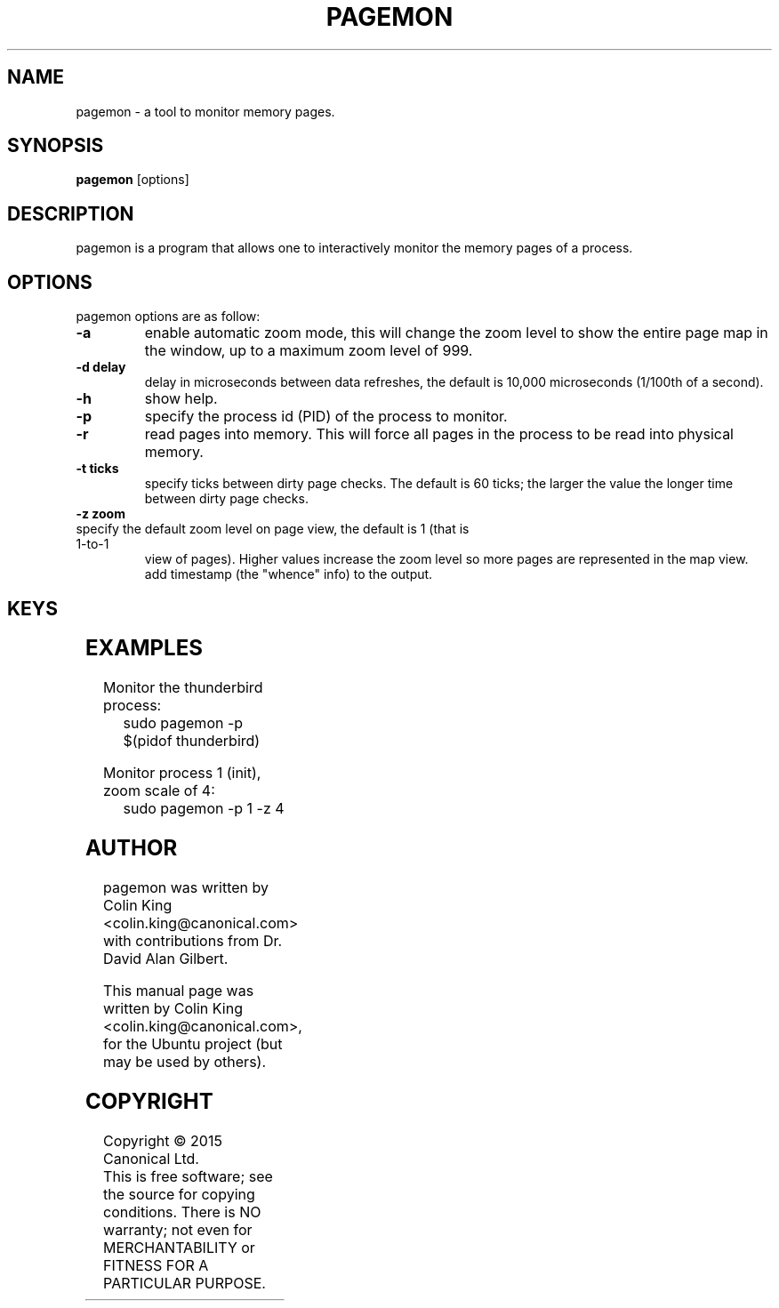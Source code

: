 .\"                                      Hey, EMACS: -*- nroff -*-
.\" First parameter, NAME, should be all caps
.\" Second parameter, SECTION, should be 1-8, maybe w/ subsection
.\" other parameters are allowed: see man(7), man(1)
.TH PAGEMON 8 "December 31, 2015"
.\" Please adjust this date whenever revising the manpage.
.\"
.\" Some roff macros, for reference:
.\" .nh        disable hyphenation
.\" .hy        enable hyphenation
.\" .ad l      left justify
.\" .ad b      justify to both left and right margins
.\" .nf        disable filling
.\" .fi        enable filling
.\" .br        insert line break
.\" .sp <n>    insert n+1 empty lines
.\" for manpage-specific macros, see man(7)
.nr SS ((\n[.l] - \n[.i]) / 1n - 24)
.SH NAME
pagemon \- a tool to monitor memory pages.
.br

.SH SYNOPSIS
.B pagemon
.RI [options] 
.br

.SH DESCRIPTION
pagemon is a program that allows one to interactively monitor the memory
pages of a process.

.SH OPTIONS
pagemon options are as follow:
.TP
.B \-a
enable automatic zoom mode, this will change the zoom level to show
the entire page map in the window, up to a maximum zoom level of 999.
.TP
.B \-d delay
delay in microseconds between data refreshes, the default is 10,000
microseconds (1/100th of a second).
.TP
.B \-h
show help.
.TP
.B \-p
specify the process id (PID) of the process to monitor.
.TP
.B \-r
read pages into memory. This will force all pages in the process to be read
into physical memory.
.TP
.B \-t ticks
specify ticks between dirty page checks. The default is 60 ticks; the larger
the value the longer time between dirty page checks.
.TP
.B \-z zoom
.TP
specify the default zoom level on page view, the default is 1 (that is 1-to-1
view of pages).  Higher values increase the zoom level so more pages are
represented in the map view.  add timestamp (the "whence" info) to the output.
.SH KEYS
.TS
expand;
lB lBw(\n[SS]n)
l l.
Key	Explanation
Home	Move cursor to start of page map or start of page
End	Move cursor to end of page map or end of page
Cursor Up	Move cursor up
Cursor Down	Move cursor down
Cursor Left	Move cursor left
Cursor Right	Move cursor right
Page Up	Move cursor 1/2 page up
Page Down	Move cursor 1/2 page down
Esc, q, Q	Quit
Enter	Toggle page map / memory map view
Tab	Toggle detailed view of page
a, A	Toggle automatic zoom mode
v, V	Toggle Virtual Memory statistics of process
?, h	Toggle help
r, R	Force all pages in process to be read into memory
t	Increase ticks between Dirty Page updates
T	Decrease ticks between Dirty Page updates
+, z	Zoom in (only in page map view)
-, Z	Zoom out (only in page map view)
.TE
.SH EXAMPLES
.LP
Monitor the thunderbird process:
.RS 8
sudo pagemon -p $(pidof thunderbird)
.RE
.LP
Monitor process 1 (init), zoom scale of 4:
.RS 8
sudo pagemon -p 1 -z 4
.RE
.SH AUTHOR
pagemon was written by Colin King <colin.king@canonical.com> with contributions
from Dr. David Alan Gilbert.
.PP
This manual page was written by Colin King <colin.king@canonical.com>,
for the Ubuntu project (but may be used by others).
.SH COPYRIGHT
Copyright \(co 2015 Canonical Ltd.
.br
This is free software; see the source for copying conditions.  There is NO
warranty; not even for MERCHANTABILITY or FITNESS FOR A PARTICULAR PURPOSE.
